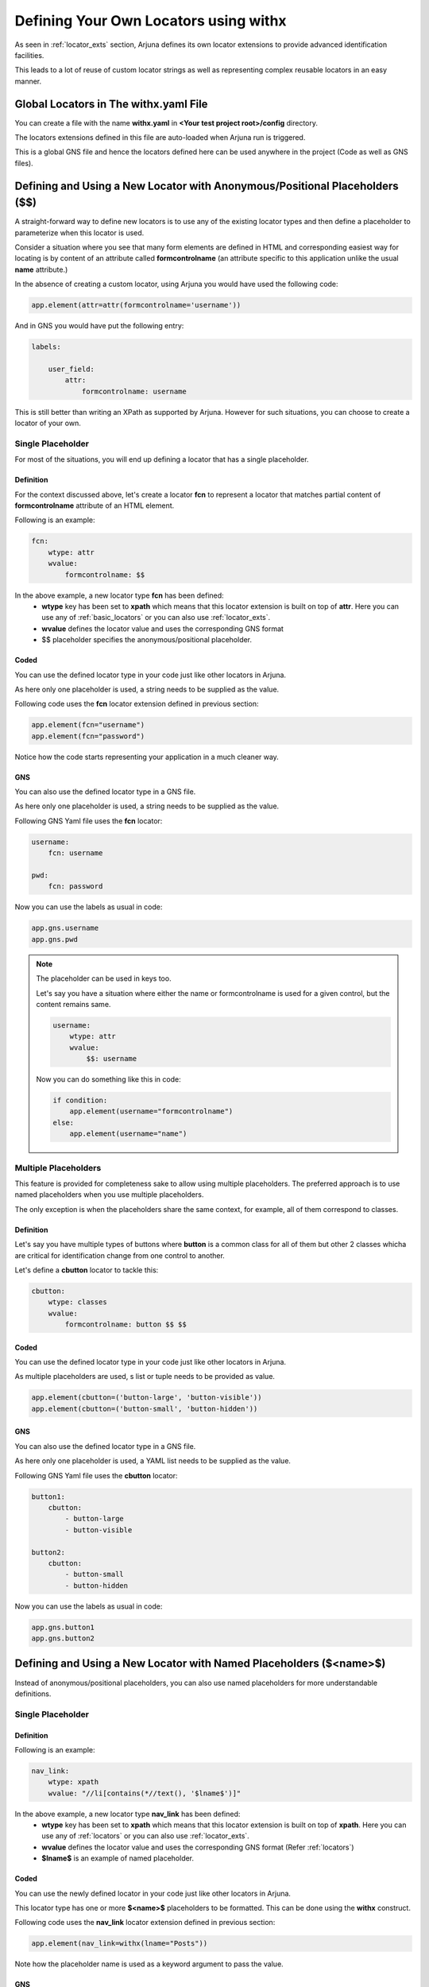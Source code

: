 .. _withx:

**Defining Your Own Locators** using **withx**
==============================================

As seen in :ref:`locator_exts` section, Arjuna defines its own locator extensions to provide advanced identification facilities.

This leads to a lot of reuse of custom locator strings as well as representing complex reusable locators in an easy manner.

**Global Locators** in The **withx.yaml** File
----------------------------------------------

You can create a file with the name **withx.yaml** in **<Your test project root>/config** directory. 

The locators extensions defined in this file are auto-loaded when Arjuna run is triggered.

This is a global GNS file and hence the locators defined here can be used anywhere in the project (Code as well as GNS files).

**Defining and Using** a New Locator with **Anonymous/Positional Placeholders** (**$$**)
----------------------------------------------------------------------------------------

A straight-forward way to define new locators is to use any of the existing locator types and then define a placeholder to parameterize when this locator is used.

Consider a situation where you see that many form elements are defined in HTML and corresponding easiest way for locating is by content of an attribute called **formcontrolname** (an attribute specific to this application unlike the usual **name** attribute.)

In the absence of creating a custom locator, using Arjuna you would have used the following code:

.. code-block:: python

    app.element(attr=attr(formcontrolname='username'))

And in GNS you would have put the following entry:

.. code-block:: yaml

    labels:

        user_field:
            attr:
                formcontrolname: username

This is still better than writing an XPath as supported by Arjuna. However for such situations, you can choose to create a locator of your own.

**Single Placeholder**
^^^^^^^^^^^^^^^^^^^^^^

For most of the situations, you will end up defining a locator that has a single placeholder.

Definition
""""""""""

For the context discussed above, let's create a locator **fcn** to represent a locator that matches partial content of **formcontrolname** attribute of an HTML element.

Following is an example:

.. code-block:: yaml

    fcn:
        wtype: attr
        wvalue:
            formcontrolname: $$

In the above example, a new locator type **fcn** has been defined:
    * **wtype** key has been set to **xpath** which means that this locator extension is built on top of **attr**. Here you can use any of :ref:`basic_locators` or you can also use :ref:`locator_exts`.
    * **wvalue** defines the locator value and uses the corresponding GNS format
    * $$ placeholder specifies the anonymous/positional placeholder.

Coded
"""""

You can use the defined locator type in your code just like other locators in Arjuna.

As here only one placeholder is used, a string needs to be supplied as the value.

Following code uses the **fcn** locator extension defined in previous section:

.. code-block:: python

    app.element(fcn="username")
    app.element(fcn="password")

Notice how the code starts representing your application in a much cleaner way.


GNS
"""

You can also use the defined locator type in a GNS file.

As here only one placeholder is used, a string needs to be supplied as the value.

Following GNS Yaml file uses the **fcn** locator:

.. code-block:: yaml

    username:
        fcn: username

    pwd:
        fcn: password

Now you can use the labels as usual in code:

.. code-block:: python

    app.gns.username
    app.gns.pwd

.. note::

    The placeholder can be used in keys too.

    Let's say you have a situation where either the name or formcontrolname is used for a given control, but the content remains same.

    .. code-block:: yaml

        username:
            wtype: attr
            wvalue:
                $$: username

    Now you can do something like this in code:

    .. code-block:: python
    
        if condition:
            app.element(username="formcontrolname")
        else:
            app.element(username="name")


**Multiple Placeholders**
^^^^^^^^^^^^^^^^^^^^^^^^^

This feature is provided for completeness sake to allow using multiple placeholders. The preferred approach is to use named placeholders when you use multiple placeholders. 

The only exception is when the placeholders share the same context, for example, all of them correspond to classes.

Definition
""""""""""

Let's say you have multiple types of buttons where **button** is a common class for all of them but other 2 classes whicha are critical for identification change from one control to another.

Let's define a **cbutton** locator to tackle this:

.. code-block:: yaml

    cbutton:
        wtype: classes
        wvalue:
            formcontrolname: button $$ $$

Coded
"""""

You can use the defined locator type in your code just like other locators in Arjuna.

As multiple placeholders are used, s list or tuple needs to be provided as value.

.. code-block:: python

    app.element(cbutton=('button-large', 'button-visible'))
    app.element(cbutton=('button-small', 'button-hidden'))

GNS
"""

You can also use the defined locator type in a GNS file.

As here only one placeholder is used, a YAML list needs to be supplied as the value.

Following GNS Yaml file uses the **cbutton** locator:

.. code-block:: yaml

    button1:
        cbutton:
            - button-large
            - button-visible

    button2:
        cbutton:
            - button-small
            - button-hidden

Now you can use the labels as usual in code:

.. code-block:: python

    app.gns.button1
    app.gns.button2


**Defining and Using** a **New Locator** with **Named Placeholders** (**$<name>$**)
-----------------------------------------------------------------------------------

Instead of anonymous/positional placeholders, you can also use named placeholders for more understandable definitions.

**Single Placeholder**
^^^^^^^^^^^^^^^^^^^^^^

Definition
""""""""""

Following is an example:

.. code-block:: yaml

    nav_link:
        wtype: xpath
        wvalue: "//li[contains(*//text(), '$lname$')]"

In the above example, a new locator type **nav_link** has been defined:
    * **wtype** key has been set to **xpath** which means that this locator extension is built on top of **xpath**. Here you can use any of :ref:`locators` or you can also use :ref:`locator_exts`.
    * **wvalue** defines the locator value and uses the corresponding GNS format (Refer :ref:`locators`)
    * **$lname$** is an example of named placeholder.


Coded
"""""

You can use the newly defined locator in your code just like other locators in Arjuna.

This locator type has one or more **$<name>$** placeholders to be formatted. This can be done using the **withx** construct.

Following code uses the **nav_link** locator extension defined in previous section:

.. code-block:: python

    app.element(nav_link=withx(lname="Posts"))

Note how the placeholder name is used as a keyword argument to pass the value.

GNS
"""

You can also use the defined locator extension in a GNS file.

For named placeholders, even in case of a single placeholder, the value(s) must be supplied as a YAML mapping (key-value pairs).

Following GNS Yaml file uses the **nav_link** locator extension:

.. code-block:: yaml

    posts:
        nav_link: 
            lname: Posts

Now you can use the **posts** label as usual in code:

.. code-block:: python

    app.gns.posts

**Multiple Placeholders**
^^^^^^^^^^^^^^^^^^^^^^^^^

Sometimes, the definition of a new locator is complex and contains many placeholders.

In general, it is advised that if you have more than one placeholders which don't share the same context, use named placeholders as discussed in this section.

This approach also leads to more readable (though verbose) code.


Definition
""""""""""

Consider the following example where a complex locator is defined with multiple placeholders:

.. code-block:: yaml

    dyn:
        wtype: node
        wvalue:
            $aname$: $aval$
            tags: "form $tag$"

Here, the name of attribute is dynamic along with its value. The tag sequence is also dynamic.

Coded
"""""

Following code uses the **dyn** locator extension defined in previous section:

.. code-block:: python

    app.element(dyn=withx(aname="name", aval="user", tag="input"))
    app.element(dyn=withx(aname="custom", aval="city", tag="select"))

Note how the placeholder names are used as a keyword arguments to pass the value.

GNS
"""

You can also use the defined locator extension in a GNS file.

The values must be supplied as a YAML mapping (key-value pairs).

Following GNS Yaml file uses the **nav_link** locator extension:

.. code-block:: yaml

    user:
        dyn: 
            aname: name
            aval: user
            tag: input

    city:
        dyn:
            aname: custom
            aval: city
            tag: select

Now you can use the **posts** label as usual in code:

.. code-block:: python

    app.gns.user
    app.gns.city


Defining **New Locator Locally** for a given **Gui**
----------------------------------------------------

Rather than defining locator extensions at a global level, you can also define them for a particular **GuiApp**, **GuiPage**, **GuiSection** or **GuiWidget** by defining a **withx** section in the corresponding GNS file.

Let's say you have a **LeftNav.yaml** to represent a GuiSection's externalized locators. Then you can do the following in its GNS yaml file:

.. code-block:: yaml

    withx:

        fcn:
            wtype: attr
            wvalue:
                formcontrolname: $$

        nav_link:
            wtype: xpath
            wvalue: "//li[contains(*//text(), '$lname$')]"

    labels:

        username:
            fcn: username

        posts:
            nav_link: 
                lname: Posts

Now you can use the **username** and **posts** labels as usual in code (assuming left_nav property in app GuiApp corresponds to Left navigation GuiSection object):

.. code-block:: python

    app.left_nav.gns.posts


**Mixing Anonymous/Positional ($$) and Named ($<name>$) Placeholders**
----------------------------------------------------------------------

You **CAN NOT** mix **$$ and $<name>$ placeholders** unless the named placeholders are CLR references (see :ref:`locator_auto_format`)

.. code-block:: yaml

    # INVALID
    loc1:
        wtype: node
        wvalue:
            abc: $$
            xyz: $whatever$

    # VALID
    loc2:
        wtype: node
        wvalue:
            abc: $$
            xyz: $C.whatever$

    loc3:
        wtype: node
        wvalue:
            abc: $$
            xyz: $L.whatever$

    loc4:
        wtype: node
        wvalue:
            abc: $$
            xyz: $R.whatever.something$
